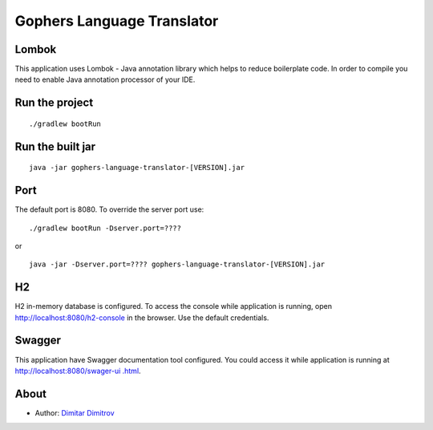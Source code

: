 ===========================
Gophers Language Translator
===========================

Lombok
------

This application uses Lombok - Java annotation library which helps to reduce boilerplate code. In order to compile you need to enable Java annotation processor of your IDE.

Run the project
---------------

::

    ./gradlew bootRun

Run the built jar
-----------------

::

    java -jar gophers-language-translator-[VERSION].jar

Port
----

The default port is 8080. To override the server port use:

::

    ./gradlew bootRun -Dserver.port=????

or

::

    java -jar -Dserver.port=???? gophers-language-translator-[VERSION].jar

H2
--

H2 in-memory database is configured. To access the console while application is running, open `http://localhost:8080/h2-console <http://localhost:8080/h2-console>`_ in the browser.
Use the default credentials.

Swagger
-------

This application have Swagger documentation tool configured. You could access it while application is running at `http://localhost:8080/swager-ui
.html <http://localhost:8080/swager-ui.html>`_.

About
------

- Author: `Dimitar Dimitrov <https://www.linkedin.com/in/dimitar--dimitrov>`_
